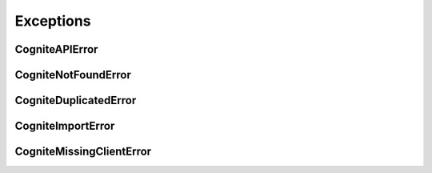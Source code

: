 Exceptions
==========
CogniteAPIError
^^^^^^^^^^^^^^^
.. autoexception:: cognite.client.exceptions.CogniteAPIError

CogniteNotFoundError
^^^^^^^^^^^^^^^^^^^^
.. autoexception:: cognite.client.exceptions.CogniteNotFoundError

CogniteDuplicatedError
^^^^^^^^^^^^^^^^^^^^^^
.. autoexception:: cognite.client.exceptions.CogniteDuplicatedError

CogniteImportError
^^^^^^^^^^^^^^^^^^
.. autoexception:: cognite.client.exceptions.CogniteImportError

CogniteMissingClientError
^^^^^^^^^^^^^^^^^^^^^^^^^
.. autoexception:: cognite.client.exceptions.CogniteMissingClientError
